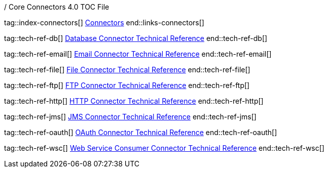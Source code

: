 / Core Connectors 4.0 TOC File
// NOT USED AT THE MOMENT

// #### GENERAL CONNECTOR LINKS
tag::index-connectors[]
link:index[Connectors]
end::links-connectors[]

// #### TECH REF LINKS ####
tag::tech-ref-db[]
link:database-documentation[Database Connector Technical Reference]
end::tech-ref-db[]

tag::tech-ref-email[]
link:email-documentation[Email Connector Technical Reference]
end::tech-ref-email[]

tag::tech-ref-file[]
link:file-documentation[File Connector Technical Reference]
end::tech-ref-file[]

tag::tech-ref-ftp[]
link:ftp-documentation[FTP Connector Technical Reference]
end::tech-ref-ftp[]

tag::tech-ref-http[]
link:http-documentation[HTTP Connector Technical Reference]
end::tech-ref-http[]

tag::tech-ref-jms[]
link:jms-documentation[JMS Connector Technical Reference]
end::tech-ref-jms[]

tag::tech-ref-oauth[]
link:oauth-documentation[OAuth Connector Technical Reference]
end::tech-ref-oauth[]

tag::tech-ref-wsc[]
link:oauth-documentation[Web Service Consumer Connector Technical Reference]
end::tech-ref-wsc[]
